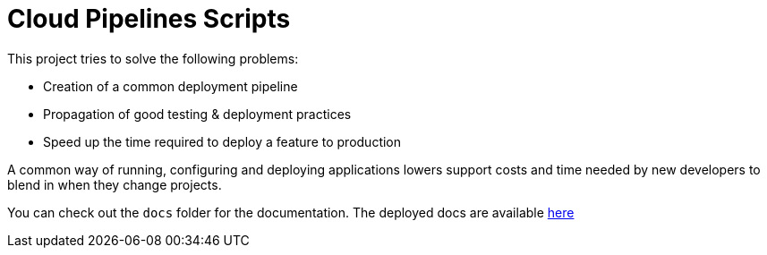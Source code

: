 = Cloud Pipelines Scripts

This project tries to solve the following problems:

- Creation of a common deployment pipeline
- Propagation of good testing & deployment practices
- Speed up the time required to deploy a feature to production

A common way of running, configuring and deploying applications lowers support costs
and time needed by new developers to blend in when they change projects.

You can check out the `docs` folder for the documentation. The deployed docs are available https://cloud.spring.io/cloudpipelines-scripts/[here]

